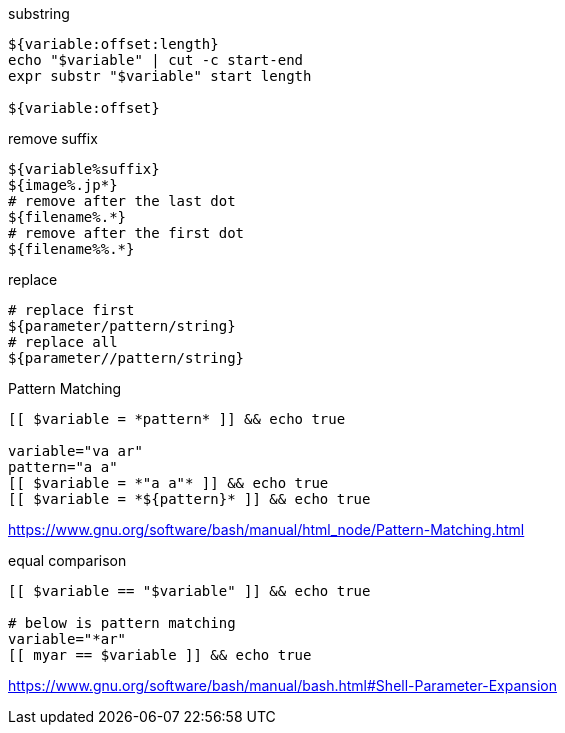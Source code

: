 

substring
----
${variable:offset:length}
echo "$variable" | cut -c start-end
expr substr "$variable" start length

${variable:offset}
----

remove suffix
----
${variable%suffix}
${image%.jp*}
# remove after the last dot
${filename%.*}
# remove after the first dot
${filename%%.*}
----

replace
----
# replace first
${parameter/pattern/string}
# replace all
${parameter//pattern/string}
----

Pattern Matching
----
[[ $variable = *pattern* ]] && echo true

variable="va ar"
pattern="a a"
[[ $variable = *"a a"* ]] && echo true
[[ $variable = *${pattern}* ]] && echo true
----
https://www.gnu.org/software/bash/manual/html_node/Pattern-Matching.html

equal comparison
----
[[ $variable == "$variable" ]] && echo true

# below is pattern matching
variable="*ar"
[[ myar == $variable ]] && echo true
----

https://www.gnu.org/software/bash/manual/bash.html#Shell-Parameter-Expansion


